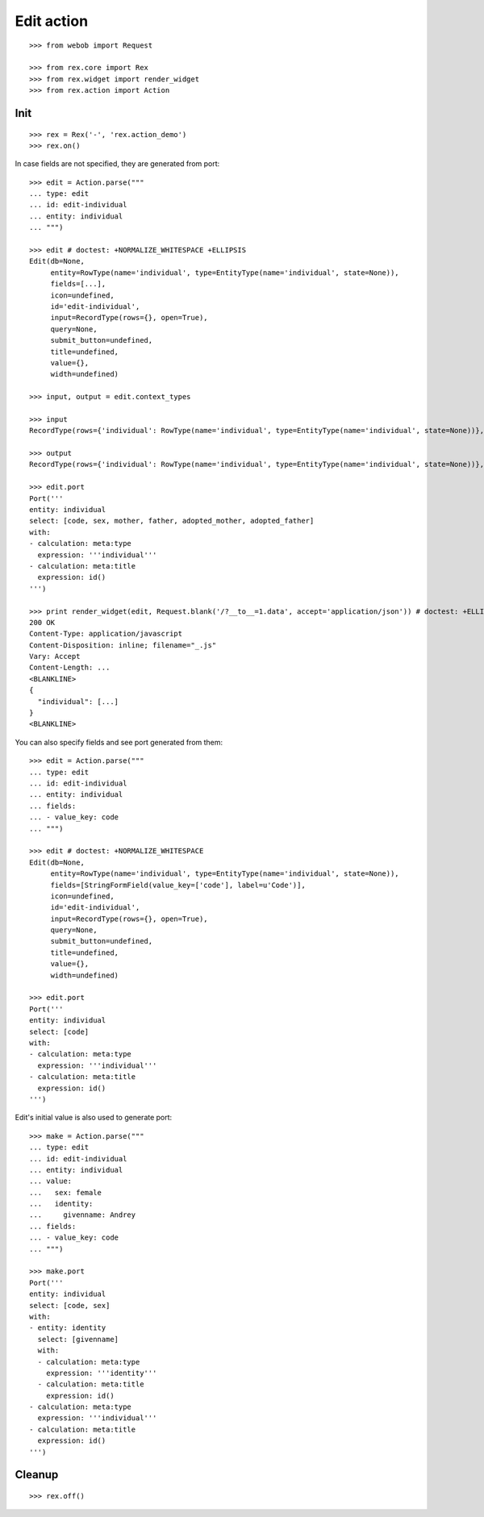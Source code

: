 Edit action
===========

::

  >>> from webob import Request

  >>> from rex.core import Rex
  >>> from rex.widget import render_widget
  >>> from rex.action import Action

Init
----

::

  >>> rex = Rex('-', 'rex.action_demo')
  >>> rex.on()

In case fields are not specified, they are generated from port::

  >>> edit = Action.parse("""
  ... type: edit
  ... id: edit-individual
  ... entity: individual
  ... """)

  >>> edit # doctest: +NORMALIZE_WHITESPACE +ELLIPSIS
  Edit(db=None,
       entity=RowType(name='individual', type=EntityType(name='individual', state=None)),
       fields=[...],
       icon=undefined,
       id='edit-individual',
       input=RecordType(rows={}, open=True),
       query=None,
       submit_button=undefined,
       title=undefined,
       value={},
       width=undefined)

  >>> input, output = edit.context_types

  >>> input
  RecordType(rows={'individual': RowType(name='individual', type=EntityType(name='individual', state=None))}, open=True)

  >>> output
  RecordType(rows={'individual': RowType(name='individual', type=EntityType(name='individual', state=None))}, open=True)

  >>> edit.port
  Port('''
  entity: individual
  select: [code, sex, mother, father, adopted_mother, adopted_father]
  with:
  - calculation: meta:type
    expression: '''individual'''
  - calculation: meta:title
    expression: id()
  ''')

  >>> print render_widget(edit, Request.blank('/?__to__=1.data', accept='application/json')) # doctest: +ELLIPSIS
  200 OK
  Content-Type: application/javascript
  Content-Disposition: inline; filename="_.js"
  Vary: Accept
  Content-Length: ...
  <BLANKLINE>
  {
    "individual": [...]
  }
  <BLANKLINE>

You can also specify fields and see port generated from them::

  >>> edit = Action.parse("""
  ... type: edit
  ... id: edit-individual
  ... entity: individual
  ... fields:
  ... - value_key: code
  ... """)

  >>> edit # doctest: +NORMALIZE_WHITESPACE
  Edit(db=None,
       entity=RowType(name='individual', type=EntityType(name='individual', state=None)),
       fields=[StringFormField(value_key=['code'], label=u'Code')],
       icon=undefined,
       id='edit-individual',
       input=RecordType(rows={}, open=True),
       query=None,
       submit_button=undefined,
       title=undefined,
       value={},
       width=undefined)

  >>> edit.port
  Port('''
  entity: individual
  select: [code]
  with:
  - calculation: meta:type
    expression: '''individual'''
  - calculation: meta:title
    expression: id()
  ''')

Edit's initial value is also used to generate port::

  >>> make = Action.parse("""
  ... type: edit
  ... id: edit-individual
  ... entity: individual
  ... value:
  ...   sex: female
  ...   identity:
  ...     givenname: Andrey
  ... fields:
  ... - value_key: code
  ... """)

  >>> make.port
  Port('''
  entity: individual
  select: [code, sex]
  with:
  - entity: identity
    select: [givenname]
    with:
    - calculation: meta:type
      expression: '''identity'''
    - calculation: meta:title
      expression: id()
  - calculation: meta:type
    expression: '''individual'''
  - calculation: meta:title
    expression: id()
  ''')

Cleanup
-------

::

  >>> rex.off()
